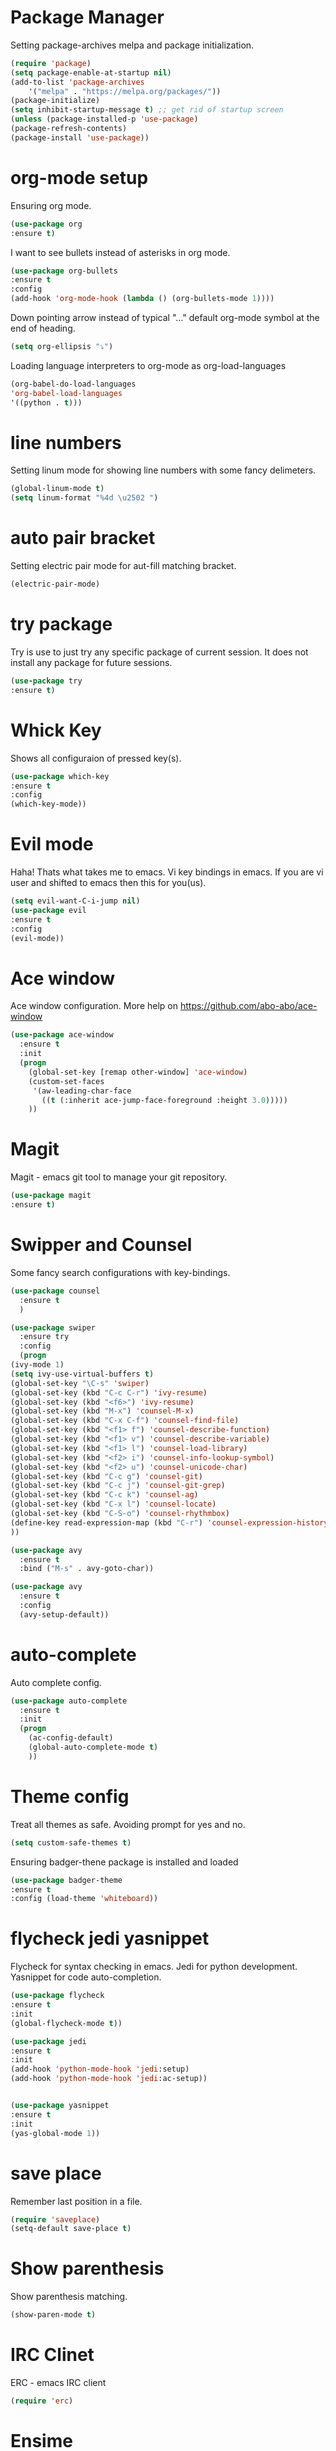 * Package Manager
  Setting package-archives melpa and package initialization.

    #+BEGIN_SRC emacs-lisp
    (require 'package)
    (setq package-enable-at-startup nil)
    (add-to-list 'package-archives
	    '("melpa" . "https://melpa.org/packages/"))
    (package-initialize)
    (setq inhibit-startup-message t) ;; get rid of startup screen
    (unless (package-installed-p 'use-package)
	(package-refresh-contents)
	(package-install 'use-package))
    #+END_SRC

* org-mode setup
 Ensuring org mode.

    #+BEGIN_SRC emacs-lisp
    (use-package org
    :ensure t)
    #+END_SRC

 I want to see bullets instead of asterisks in org mode.

    #+BEGIN_SRC emacs-lisp
    (use-package org-bullets
    :ensure t
    :config
    (add-hook 'org-mode-hook (lambda () (org-bullets-mode 1))))
    #+END_SRC

 Down pointing arrow instead of typical "..." default org-mode symbol at the
 end of heading.

    #+BEGIN_SRC emacs-lisp
    (setq org-ellipsis "⤵")
    #+END_SRC

 Loading language interpreters to org-mode as org-load-languages

   #+BEGIN_SRC emacs-lisp
    (org-babel-do-load-languages
    'org-babel-load-languages
    '((python . t)))
   #+END_SRC

* line numbers
 Setting linum mode for showing line numbers with
 some fancy delimeters.

    #+BEGIN_SRC emacs-lisp
    (global-linum-mode t)
    (setq linum-format "%4d \u2502 ")
    #+END_SRC

* auto pair bracket
 Setting electric pair mode for aut-fill matching bracket.

    #+BEGIN_SRC emacs-lisp
    (electric-pair-mode)
    #+END_SRC

* try package
 Try is use to just try any specific package of current session.
 It does not install any package for future sessions.

    #+BEGIN_SRC emacs-lisp
    (use-package try
    :ensure t)
    #+END_SRC

* Whick Key
Shows all configuraion of pressed key(s).

    #+BEGIN_SRC emacs-lisp
    (use-package which-key
    :ensure t
    :config
    (which-key-mode))
    #+END_SRC

* Evil mode
 Haha! Thats what takes me to emacs.
 Vi key bindings in emacs.
 If you are vi user and shifted to emacs
 then this for you(us).

    #+BEGIN_SRC emacs-lisp
    (setq evil-want-C-i-jump nil)
    (use-package evil
    :ensure t
    :config
    (evil-mode))
    #+END_SRC

* Ace window
 Ace window configuration.
 More help on https://github.com/abo-abo/ace-window

    #+BEGIN_SRC emacs-lisp
    (use-package ace-window
      :ensure t
      :init
      (progn
        (global-set-key [remap other-window] 'ace-window)
        (custom-set-faces
         '(aw-leading-char-face
           ((t (:inherit ace-jump-face-foreground :height 3.0)))))
        ))
    #+END_SRC
* Magit
Magit - emacs git tool to manage your git repository.
    #+BEGIN_SRC emacs-lisp
    (use-package magit
    :ensure t)
    #+END_SRC

* Swipper and Counsel
 Some fancy search configurations with key-bindings.

    #+BEGIN_SRC emacs-lisp
    (use-package counsel
      :ensure t
      )

    (use-package swiper
      :ensure try
      :config
      (progn
	(ivy-mode 1)
	(setq ivy-use-virtual-buffers t)
	(global-set-key "\C-s" 'swiper)
	(global-set-key (kbd "C-c C-r") 'ivy-resume)
	(global-set-key (kbd "<f6>") 'ivy-resume)
	(global-set-key (kbd "M-x") 'counsel-M-x)
	(global-set-key (kbd "C-x C-f") 'counsel-find-file)
	(global-set-key (kbd "<f1> f") 'counsel-describe-function)
	(global-set-key (kbd "<f1> v") 'counsel-describe-variable)
	(global-set-key (kbd "<f1> l") 'counsel-load-library)
	(global-set-key (kbd "<f2> i") 'counsel-info-lookup-symbol)
	(global-set-key (kbd "<f2> u") 'counsel-unicode-char)
	(global-set-key (kbd "C-c g") 'counsel-git)
	(global-set-key (kbd "C-c j") 'counsel-git-grep)
	(global-set-key (kbd "C-c k") 'counsel-ag)
	(global-set-key (kbd "C-x l") 'counsel-locate)
	(global-set-key (kbd "C-S-o") 'counsel-rhythmbox)
	(define-key read-expression-map (kbd "C-r") 'counsel-expression-history)
	))

    (use-package avy
      :ensure t
      :bind ("M-s" . avy-goto-char))

    (use-package avy
      :ensure t
      :config
      (avy-setup-default))

    #+END_SRC

* auto-complete
 Auto complete config.
    #+BEGIN_SRC emacs-lisp
    (use-package auto-complete
      :ensure t
      :init
      (progn
        (ac-config-default)
        (global-auto-complete-mode t)
        ))
    #+END_SRC

* Theme config
 Treat all themes as safe. Avoiding prompt for yes and no.

    #+BEGIN_SRC emacs-lisp
    (setq custom-safe-themes t)
    #+END_SRC

 Ensuring badger-thene package is installed and loaded
    #+BEGIN_SRC emacs-lisp
    (use-package badger-theme
    :ensure t
    :config (load-theme 'whiteboard))
    #+END_SRC

* flycheck jedi yasnippet
    Flycheck for syntax checking in emacs.
    Jedi for python development.
    Yasnippet for code auto-completion.

    #+BEGIN_SRC emacs-lisp
    (use-package flycheck
    :ensure t
    :init
    (global-flycheck-mode t))

    (use-package jedi
    :ensure t
    :init
    (add-hook 'python-mode-hook 'jedi:setup)
    (add-hook 'python-mode-hook 'jedi:ac-setup))


    (use-package yasnippet
    :ensure t
    :init
    (yas-global-mode 1))
    #+END_SRC

* save place
 Remember last position in a file.

    #+BEGIN_SRC emacs-lisp
    (require 'saveplace)
    (setq-default save-place t)
    #+END_SRC

* Show parenthesis
  Show parenthesis matching.

    #+BEGIN_SRC emacs-lisp
    (show-paren-mode t)
    #+END_SRC

* IRC Clinet
  ERC - emacs IRC client

    #+BEGIN_SRC emacs-lisp
    (require 'erc)
    #+END_SRC

* Ensime
  Scala emacs IDE

  #+BEGIN_SRC emacs-lisp
  (use-package ensime
  :ensure t
  :pin melpa)
  (add-to-list 'exec-path "/usr/local/bin")
  #+END_SRC
* Open-file-at-cursor
 Function to open a file at a cursor but without prompting for
 yes or no.

 #+BEGIN_SRC emacs-lisp
    (defun xah-open-file-at-cursor ()
    "Open the file path under cursor.
    Using given emacs function find-file-at-point but without prompt"
    (interactive)
    (let ((-path (if (use-region-p)
		    (buffer-substring-no-properties (region-beginning) (region-end))
		    (let (p0 p1 p2)
		    (setq p0 (point))
		    ;; chars that are likely to be delimiters of full path, e.g. space, tabs, brakets.
		    (skip-chars-backward "^  \"\t\n`'|()[]{}<>〔〕“”〈〉《》【】〖〗«»‹›·。\\`")
		    (setq p1 (point))
		    (goto-char p0)
		    (skip-chars-forward "^  \"\t\n`'|()[]{}<>〔〕“”〈〉《》【】〖〗«»‹›·。\\'")
		    (setq p2 (point))
		    (goto-char p0)
		    (buffer-substring-no-properties p1 p2)))))
	(if (string-match-p "\\`https?://" -path)
	    (browse-url -path)
	(progn ; not starting “http://”
	    (if (string-match "^\\`\\(.+?\\):\\([0-9]+\\)\\'" -path)
		(progn
		(let (
			(-fpath (match-string 1 -path))
			(-line-num (string-to-number (match-string 2 -path))))
		    (if (file-exists-p -fpath)
			(progn
			(find-file -fpath)
			(goto-char 1)
			(forward-line (1- -line-num)))
		    (progn
			(when (y-or-n-p (format "file doesn't exist: 「%s」. Create?" -fpath))
			(find-file -fpath))))))
	    (progn
		(if (file-exists-p -path)
		    (find-file -path)
		(if (file-exists-p (concat -path ".el"))
		    (find-file (concat -path ".el"))
		    (when (y-or-n-p (format "file doesn't exist: 「%s」. Create?" -path))
		    (find-file -path ))))))))))
   #+END_SRC
* My key bindings
 Personal key bindings.

 #+BEGIN_SRC emacs-lisp
 (global-set-key (kbd "C-c a") 'org-agenda) ;;get agenda in org mode
 (global-set-key (kbd "C-c f") 'xah-open-file-at-cursor) ;; open file under cursor
 (global-set-key (kbd "M-f") 'comint-dynamic-complete-filename) ;; complete file-path
 #+END_SRC
* Don't make backup(~) files
 #+BEGIN_SRC emacs-lisp
    (defun make-backup-file-name (FILE)                                             
    (let ((dirname (concat "~/.backups/emacs/"                                    
			    (format-time-string "%y/%m/%d/"))))                    
	(if (not (file-exists-p dirname))                                           
	    (make-directory dirname t))                                             
	(concat dirname (file-name-nondirectory FILE))))
 #+END_SRC
